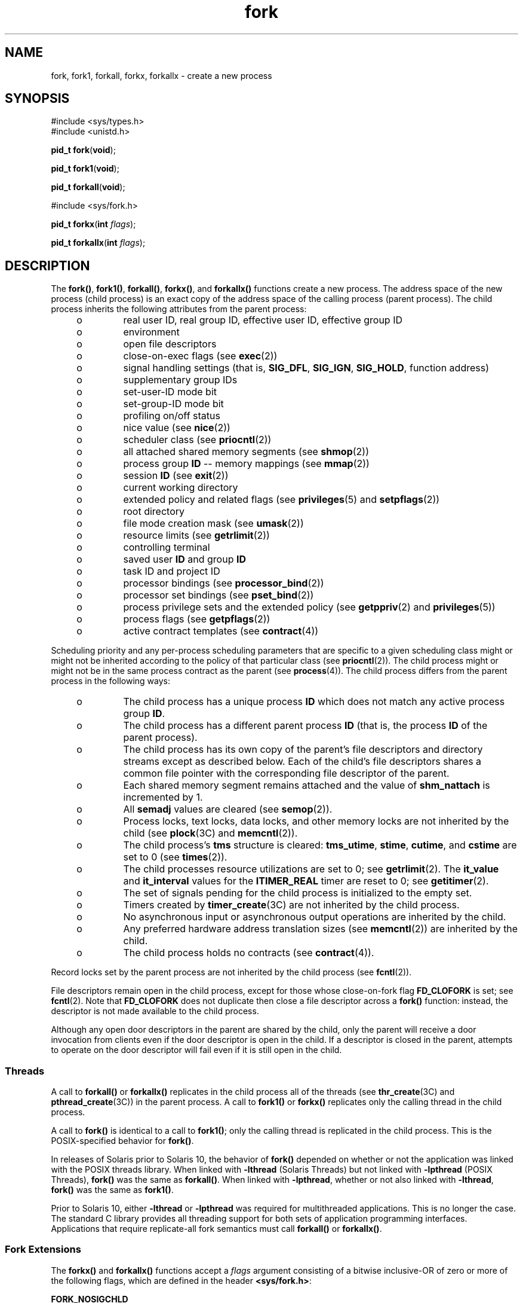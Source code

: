'\" te
.\" Copyright 1989 AT&T
.\" Copyright (c) 1994, X/Open Company Limited. All Rights Reserved.
.\" Portions Copyright (c) 2008, 2015, Oracle and/or its affiliates. All       rights reserved.
.\" Oracle America gratefully acknowledges The Open Group for permission to reproduce portions of its copyrighted documentation. Original documentation from The Open Group can be obtained online at  http://www.opengroup.org/bookstore/.
.\" The Institute of Electrical and Electronics Engineers and The Open Group, have given us permission to reprint portions of their documentation. In the following statement, the phrase "this text" refers to portions of the system documentation. Portions of this text are reprinted and reproduced in electronic form in the Sun OS Reference Manual, from IEEE Std 1003.1, 2004 Edition, Standard for Information Technology -- Portable Operating System Interface (POSIX), The Open Group Base Specifications Issue 6, Copyright (C) 2001-2004 by the Institute of Electrical and Electronics Engineers, Inc and The Open Group. In the event of any discrepancy between these versions and the original IEEE and The Open Group Standard, the original IEEE and The Open Group Standard is the referee document. The original Standard can be obtained online at http://www.opengroup.org/unix/online.html.  This notice shall appear on any product containing this material.
.TH fork 2 "9 Apr 2015" "SunOS 5.11" "System Calls"
.SH NAME
fork, fork1, forkall, forkx, forkallx \- create a new process
.SH SYNOPSIS
.LP
.nf
#include <sys/types.h>
#include <unistd.h>

\fBpid_t\fR \fBfork\fR(\fBvoid\fR);
.fi

.LP
.nf
\fBpid_t\fR \fBfork1\fR(\fBvoid\fR);
.fi

.LP
.nf
\fBpid_t\fR \fBforkall\fR(\fBvoid\fR);
.fi

.LP
.nf
#include <sys/fork.h>

\fBpid_t\fR \fBforkx\fR(\fBint\fR \fIflags\fR);
.fi

.LP
.nf
\fBpid_t\fR \fBforkallx\fR(\fBint\fR \fIflags\fR);
.fi

.SH DESCRIPTION
.sp
.LP
The \fBfork()\fR, \fBfork1()\fR, \fBforkall()\fR, \fBforkx()\fR, and \fBforkallx()\fR functions create a new process. The address space of the new process (child process) is an exact copy of the address space of the calling process (parent process). The child process inherits the following attributes from the parent process:
.RS +4
.TP
.ie t \(bu
.el o
real user ID, real group ID, effective user ID, effective group ID
.RE
.RS +4
.TP
.ie t \(bu
.el o
environment
.RE
.RS +4
.TP
.ie t \(bu
.el o
open file descriptors
.RE
.RS +4
.TP
.ie t \(bu
.el o
close-on-exec flags (see \fBexec\fR(2))
.RE
.RS +4
.TP
.ie t \(bu
.el o
signal handling settings (that is, \fBSIG_DFL\fR, \fBSIG_IGN\fR, \fBSIG_HOLD\fR, function address)
.RE
.RS +4
.TP
.ie t \(bu
.el o
supplementary group IDs
.RE
.RS +4
.TP
.ie t \(bu
.el o
set-user-ID mode bit
.RE
.RS +4
.TP
.ie t \(bu
.el o
set-group-ID mode bit
.RE
.RS +4
.TP
.ie t \(bu
.el o
profiling on/off status
.RE
.RS +4
.TP
.ie t \(bu
.el o
nice value (see  \fBnice\fR(2))
.RE
.RS +4
.TP
.ie t \(bu
.el o
scheduler class (see \fBpriocntl\fR(2))
.RE
.RS +4
.TP
.ie t \(bu
.el o
all attached shared memory segments (see \fBshmop\fR(2))
.RE
.RS +4
.TP
.ie t \(bu
.el o
process group \fBID\fR -- memory mappings (see \fBmmap\fR(2))
.RE
.RS +4
.TP
.ie t \(bu
.el o
session \fBID\fR (see \fBexit\fR(2))
.RE
.RS +4
.TP
.ie t \(bu
.el o
current working directory
.RE
.RS +4
.TP
.ie t \(bu
.el o
extended policy and related flags (see \fBprivileges\fR(5) and \fBsetpflags\fR(2))
.RE
.RS +4
.TP
.ie t \(bu
.el o
root directory
.RE
.RS +4
.TP
.ie t \(bu
.el o
file mode creation mask (see \fBumask\fR(2))
.RE
.RS +4
.TP
.ie t \(bu
.el o
resource limits (see  \fBgetrlimit\fR(2))
.RE
.RS +4
.TP
.ie t \(bu
.el o
controlling terminal
.RE
.RS +4
.TP
.ie t \(bu
.el o
saved user \fBID\fR and group \fBID\fR
.RE
.RS +4
.TP
.ie t \(bu
.el o
task ID and project ID
.RE
.RS +4
.TP
.ie t \(bu
.el o
processor bindings (see \fBprocessor_bind\fR(2))
.RE
.RS +4
.TP
.ie t \(bu
.el o
processor set bindings (see \fBpset_bind\fR(2))
.RE
.RS +4
.TP
.ie t \(bu
.el o
process privilege sets and the extended policy (see \fBgetppriv\fR(2) and \fBprivileges\fR(5))
.RE
.RS +4
.TP
.ie t \(bu
.el o
process flags (see \fBgetpflags\fR(2))
.RE
.RS +4
.TP
.ie t \(bu
.el o
active contract templates (see \fBcontract\fR(4))
.RE
.sp
.LP
Scheduling priority and any per-process scheduling parameters that are specific to a given scheduling class might or might not be inherited according to the policy of that particular class (see \fBpriocntl\fR(2)). The child process might or might not be in the same process contract as the parent (see \fBprocess\fR(4)). The child process differs from the parent process in the following ways:
.RS +4
.TP
.ie t \(bu
.el o
The child process has a unique process \fBID\fR which does not match any active process group \fBID\fR.
.RE
.RS +4
.TP
.ie t \(bu
.el o
The child process has a different parent process \fBID\fR (that is, the process \fBID\fR of the parent process).
.RE
.RS +4
.TP
.ie t \(bu
.el o
The child process has its own copy of the parent's file descriptors and directory streams except as described below. Each of the child's file descriptors shares a common file pointer with the corresponding file descriptor of the parent.
.RE
.RS +4
.TP
.ie t \(bu
.el o
Each shared memory segment remains attached and the value of \fBshm_nattach\fR is incremented by 1.
.RE
.RS +4
.TP
.ie t \(bu
.el o
All \fBsemadj\fR values are cleared (see \fBsemop\fR(2)).
.RE
.RS +4
.TP
.ie t \(bu
.el o
Process locks, text locks, data locks, and other memory locks are not inherited by the child (see \fBplock\fR(3C) and \fBmemcntl\fR(2)).
.RE
.RS +4
.TP
.ie t \(bu
.el o
The child process's \fBtms\fR structure is cleared: \fBtms_utime\fR, \fBstime\fR, \fBcutime\fR, and \fBcstime\fR are set to 0 (see \fBtimes\fR(2)).
.RE
.RS +4
.TP
.ie t \(bu
.el o
The child processes resource utilizations are set to 0; see \fBgetrlimit\fR(2). The \fBit_value\fR and \fBit_interval\fR values for the \fBITIMER_REAL\fR timer are reset to 0; see \fBgetitimer\fR(2).
.RE
.RS +4
.TP
.ie t \(bu
.el o
The set of signals pending for the child process is initialized to the empty set.
.RE
.RS +4
.TP
.ie t \(bu
.el o
Timers created by \fBtimer_create\fR(3C) are not inherited by the child process.
.RE
.RS +4
.TP
.ie t \(bu
.el o
No asynchronous input or asynchronous output operations are inherited by the child.
.RE
.RS +4
.TP
.ie t \(bu
.el o
Any preferred hardware address translation sizes (see \fBmemcntl\fR(2)) are inherited by the child.
.RE
.RS +4
.TP
.ie t \(bu
.el o
The child process holds no contracts (see \fBcontract\fR(4)).
.RE
.sp
.LP
Record locks set by the parent process are not inherited by the child process (see \fBfcntl\fR(2)).
.sp
.LP
File descriptors remain open in the child process, except for those whose close-on-fork flag \fBFD_CLOFORK\fR is set; see \fBfcntl\fR(2). Note that \fBFD_CLOFORK\fR does not duplicate then close a file descriptor across a \fBfork()\fR function: instead, the descriptor is not made available to the child process.
.sp
.LP
Although any open door descriptors in the parent are shared by the child, only the parent will receive a door invocation from clients even if the door descriptor is open in the child. If a descriptor is closed in the parent, attempts to operate on the door descriptor will fail even if it is still open in the child.
.SS "Threads"
.sp
.LP
A call to \fBforkall()\fR or \fBforkallx()\fR replicates in the child process all of the threads (see \fBthr_create\fR(3C) and \fBpthread_create\fR(3C)) in the parent process. A call to \fBfork1()\fR or \fBforkx()\fR replicates only the calling thread in the child process.
.sp
.LP
A call to \fBfork()\fR is identical to a call to \fBfork1()\fR; only the calling thread is replicated in the child process. This is the POSIX-specified behavior for \fBfork()\fR.
.sp
.LP
In releases of Solaris prior to Solaris 10, the behavior of \fBfork()\fR depended on whether or not the application was linked with the POSIX threads library. When linked with \fB-lthread\fR (Solaris Threads) but not linked with \fB-lpthread\fR (POSIX Threads), \fBfork()\fR was the same as \fBforkall()\fR.  When linked with \fB-lpthread\fR, whether or not also linked with \fB-lthread\fR, \fBfork()\fR was the same as \fBfork1()\fR.
.sp
.LP
Prior to Solaris 10, either \fB-lthread\fR or \fB-lpthread\fR was required for multithreaded applications. This is no longer the case. The standard C library provides all threading support for both sets of application programming interfaces.  Applications that require replicate-all fork semantics must call \fBforkall()\fR or \fBforkallx()\fR.
.SS "Fork Extensions"
.sp
.LP
The \fBforkx()\fR and \fBforkallx()\fR functions accept a \fIflags\fR argument consisting of a bitwise inclusive-OR of zero or more of the following flags, which are defined in the header \fB<sys/fork.h>\fR:
.sp
.ne 2
.mk
.na
\fB\fBFORK_NOSIGCHLD\fR\fR
.ad
.sp .6
.RS 4n
Do not post a \fBSIGCHLD\fR signal to the parent process when the child process terminates, regardless of the disposition of the \fBSIGCHLD\fR signal in the parent. \fBSIGCHLD\fR signals are still possible for job control stop and continue actions if the parent has requested them.
.RE

.sp
.ne 2
.mk
.na
\fB\fBFORK_WAITPID\fR\fR
.ad
.sp .6
.RS 4n
Do not allow wait-for-multiple-pids by the parent, as in \fBwait()\fR, \fBwaitid\fR(\fBP_ALL\fR), or \fBwaitid\fR(\fBP_PGID\fR), to reap the child and do not allow the child to be reaped automatically due the disposition of the SIGCHLD signal being set to be ignored in the parent.  Only a specific wait for the child, as in \fBwaitid\fR(\fBP_PID\fR, \fBpid\fR), is allowed and it is required, else when the child exits it will remain a zombie until the parent exits.
.RE

.sp
.LP
If the \fIflags\fR argument is 0 \fBforkx()\fR is identical to \fBfork()\fR and \fBforkallx()\fR is identical to \fBforkall()\fR.
.SS "\fBfork()\fR Safety"
.sp
.LP
If a multithreaded application calls \fBfork()\fR, \fBfork1()\fR, or \fBforkx()\fR, and the child does more than simply call one of the \fBexec\fR(2) functions, there is a possibility of deadlock occurring in the child. The application should use \fBpthread_atfork\fR(3C) to ensure safety with respect to this deadlock. Should there be any outstanding mutexes throughout the process, the application should call \fBpthread_atfork()\fR to wait for and acquire those mutexes prior to calling \fBfork()\fR, \fBfork1()\fR, or \fBforkx()\fR. See  "MT-Level of Libraries" on the \fBattributes\fR(5) manual page.
.sp
.LP
The \fBpthread_atfork()\fR mechanism is used to protect the locks that \fBlibc\fR(3LIB) uses to implement interfaces such as \fBmalloc\fR(3C).  All interfaces provided by \fBlibc\fR are safe to use in a child process following a \fBfork()\fR, except when \fBfork()\fR is executed within a signal handler.
.sp
.LP
The POSIX standard (see \fBstandards\fR(5)) requires fork to be Async-Signal-Safe (see \fBattributes\fR(5)). This cannot be made to happen with fork handlers in place, because they acquire locks. To be in nominal compliance, no fork handlers are called when \fBfork()\fR is executed within a signal context.  This leaves the child process in a questionable state with respect to its locks, but at least the calling thread will not deadlock itself attempting to acquire a lock that it already owns.  In this situation, the application should strictly adhere to the advice given in the POSIX specification: "To avoid errors, the child process may only execute Async-Signal-Safe operations until such time as one of the \fBexec\fR(2) functions is called."
.SH RETURN VALUES
.sp
.LP
Upon successful completion, \fBfork()\fR, \fBfork1()\fR, \fBforkall()\fR, \fBforkx()\fR, and \fBforkallx()\fR return \fB0\fR to the child process and return the process \fBID\fR of the child process to the parent process. Otherwise, \fB(pid_t)\(mi1\fR is returned to the parent process, no child process is created, and \fBerrno\fR is set to indicate the error.
.SH ERRORS
.sp
.LP
The \fBfork()\fR, \fBfork1()\fR, \fBforkall()\fR, \fBforkx()\fR, and \fBforkallx()\fR functions will fail if:
.sp
.ne 2
.mk
.na
\fB\fBEAGAIN\fR\fR
.ad
.RS 10n
.rt  
A resource control or  limit on the total number of processes, tasks or LWPs under execution by a single user, task, project, or zone has been exceeded, or the total amount of system memory available is temporarily insufficient to duplicate this process.
.RE

.sp
.ne 2
.mk
.na
\fB\fBENOMEM\fR\fR
.ad
.RS 10n
.rt  
There is not enough swap space.
.RE

.sp
.ne 2
.mk
.na
\fB\fBEPERM\fR\fR
.ad
.RS 10n
.rt  
The {\fBPRIV_PROC_FORK\fR} privilege is not asserted in the effective set of the calling process.
.RE

.sp
.LP
The \fBforkx()\fR and \fBforkallx()\fR functions will fail if:
.sp
.ne 2
.mk
.na
\fB\fBEINVAL\fR\fR
.ad
.RS 10n
.rt  
The \fIflags\fR argument is invalid.
.RE

.SH ATTRIBUTES
.sp
.LP
See \fBattributes\fR(5) for descriptions of the following attributes:
.sp

.sp
.TS
tab() box;
cw(2.75i) |cw(2.75i) 
lw(2.75i) |lw(2.75i) 
.
ATTRIBUTE TYPEATTRIBUTE VALUE
_
Interface StabilityCommitted
_
MT-LevelAsync-Signal-Safe.
_
StandardSee below.
.TE

.sp
.LP
For \fBfork()\fR, see \fBstandards\fR(5).
.SH SEE ALSO
.sp
.LP
\fBalarm\fR(2), \fBexec\fR(2), \fBexit\fR(2), \fBfcntl\fR(2), \fBgetitimer\fR(2), \fBgetrlimit\fR(2), \fBmemcntl\fR(2), \fBmmap\fR(2), \fBnice\fR(2), \fBpriocntl\fR(2), \fBsemop\fR(2), \fBshmop\fR(2), \fBtimes\fR(2), \fBumask\fR(2), \fBwaitid\fR(2), \fBdoor_create\fR(3C), \fBexit\fR(3C), \fBplock\fR(3C), \fBpthread_atfork\fR(3C), \fBpthread_create\fR(3C), \fBsignal\fR(3C), \fBsystem\fR(3C), \fBthr_create\fR(3C) \fBtimer_create\fR(3C), \fBwait\fR(3C), \fBcontract\fR(4), \fBprocess\fR(4), \fBattributes\fR(5), \fBprivileges\fR(5), \fBstandards\fR(5)
.SH NOTES
.sp
.LP
An application should call \fB_exit()\fR rather than \fBexit\fR(3C) if it cannot \fBexecve()\fR, since \fBexit()\fR will flush and close standard I/O channels and thereby corrupt the parent process's standard I/O data structures. Using \fBexit\fR(3C) will flush buffered data twice. See \fBexit\fR(2).
.sp
.LP
The thread in the child that calls \fBfork()\fR, \fBfork1()\fR, or \fBfork1x()\fR must not depend on any resources held by threads that no longer exist in the child. In particular, locks held by these threads will not be released.
.sp
.LP
In a multithreaded process, \fBforkall()\fR in one thread can cause blocking system calls to be interrupted and return with an \fBEINTR\fR error.
